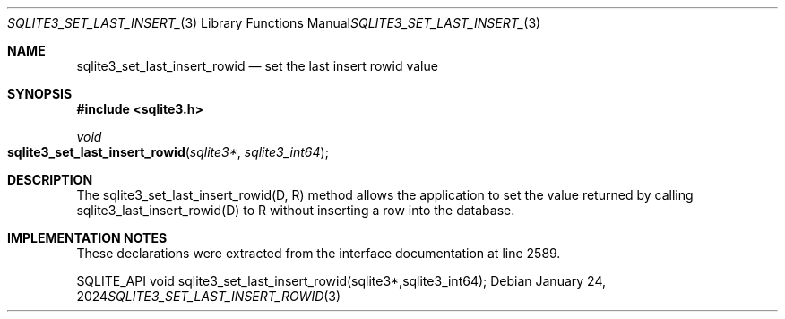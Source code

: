 .Dd January 24, 2024
.Dt SQLITE3_SET_LAST_INSERT_ROWID 3
.Os
.Sh NAME
.Nm sqlite3_set_last_insert_rowid
.Nd set the last insert rowid value
.Sh SYNOPSIS
.In sqlite3.h
.Ft void
.Fo sqlite3_set_last_insert_rowid
.Fa "sqlite3*"
.Fa "sqlite3_int64"
.Fc
.Sh DESCRIPTION
The sqlite3_set_last_insert_rowid(D, R) method allows the application
to set the value returned by calling sqlite3_last_insert_rowid(D) to
R without inserting a row into the database.
.Sh IMPLEMENTATION NOTES
These declarations were extracted from the
interface documentation at line 2589.
.Bd -literal
SQLITE_API void sqlite3_set_last_insert_rowid(sqlite3*,sqlite3_int64);
.Ed
